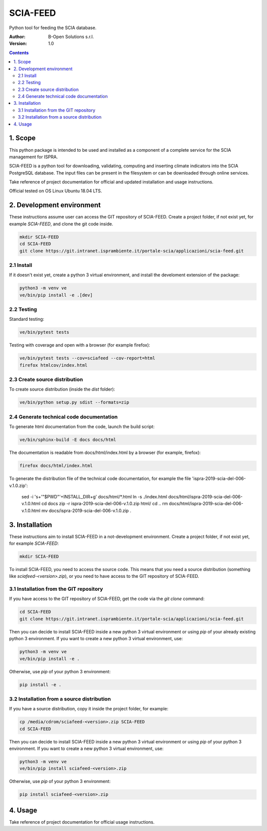 SCIA-FEED
=========
Python tool for feeding the SCIA database.

:Author:  B-Open Solutions s.r.l.
:Version: 1.0

.. contents::


1. Scope
--------
This python package is intended to be used and installed as a component of a
complete service for the SCIA management for ISPRA.

SCIA-FEED is a python tool for downloading, validating, computing and inserting
climate indicators into the SCIA PostgreSQL database. The input files can be
present in the filesystem or can be downloaded through online services.

Take reference of project documentation for official and updated installation
and usage instructions.

Official tested on OS Linux Ubuntu 18.04 LTS.

2. Development environment
--------------------------
These instructions assume user can access the GIT repository of SCIA-FEED.
Create a project folder, if not exist yet, for example `SCIA-FEED`, and clone
the git code inside.

.. code:: bash

    mkdir SCIA-FEED
    cd SCIA-FEED
    git clone https://git.intranet.isprambiente.it/portale-scia/applicazioni/scia-feed.git

2.1 Install
~~~~~~~~~~~
If it doesn't exist yet, create a python 3 virtual environment, and install the
develoment extension of the package:

.. code:: bash

    python3 -m venv ve
    ve/bin/pip install -e .[dev]

2.2 Testing
~~~~~~~~~~~
Standard testing:

.. code:: bash

    ve/bin/pytest tests

Testing with coverage and open with a browser (for example firefox):

.. code:: bash

    ve/bin/pytest tests --cov=sciafeed --cov-report=html
    firefox htmlcov/index.html

2.3 Create source distribution
~~~~~~~~~~~~~~~~~~~~~~~~~~~~~~
To create source distribution (inside the `dist` folder):

.. code:: bash

    ve/bin/python setup.py sdist --formats=zip

2.4 Generate technical code documentation
~~~~~~~~~~~~~~~~~~~~~~~~~~~~~~~~~~~~~~~~~
To generate html documentation from the code, launch the build script:

.. code:: bash

    ve/bin/sphinx-build -E docs docs/html

The documentation is readable from docs/html/index.html by a browser (for example, firefox):

.. code:: bash

    firefox docs/html/index.html

To generate the distribution file of the technical code documentation,
for example the file 'ispra-2019-scia-del-006-v.1.0.zip':

    sed -i 's+'"$PWD"'+INSTALL_DIR+g' docs/html/*.html
    ln -s ./index.html docs/html/ispra-2019-scia-del-006-v.1.0.html
    cd docs
    zip -r ispra-2019-scia-del-006-v.1.0.zip html/
    cd ..
    rm docs/html/ispra-2019-scia-del-006-v.1.0.html
    mv docs/ispra-2019-scia-del-006-v.1.0.zip .

3. Installation
---------------
These instructions aim to install SCIA-FEED in a not-development environment.
Create a project folder, if not exist yet, for example `SCIA-FEED`:

.. code:: bash

    mkdir SCIA-FEED

To install SCIA-FEED, you need to access the source code.  This means that you
need a source distribution (something like `sciafeed-<version>.zip`), or
you need to have access to the GIT repository of SCIA-FEED.

3.1 Installation from the GIT repository
~~~~~~~~~~~~~~~~~~~~~~~~~~~~~~~~~~~~~~~~
If you have access to the GIT repository of SCIA-FEED, get the code
via the `git clone` command:

.. code:: bash

    cd SCIA-FEED
    git clone https://git.intranet.isprambiente.it/portale-scia/applicazioni/scia-feed.git

Then you can decide to install SCIA-FEED inside a new python 3 virtual environment or using
`pip` of your already existing python 3 environment.
If you want to create a new python 3 virtual environment, use:

.. code:: bash

    python3 -m venv ve
    ve/bin/pip install -e .

Otherwise, use `pip` of your python 3 environment:

.. code:: bash

    pip install -e .

3.2 Installation from a source distribution
~~~~~~~~~~~~~~~~~~~~~~~~~~~~~~~~~~~~~~~~~~~
If you have a source distribution, copy it inside the project folder, for example:

.. code:: bash

    cp /media/cdrom/sciafeed-<version>.zip SCIA-FEED
    cd SCIA-FEED

Then you can decide to install SCIA-FEED inside a new python 3 virtual environment or using
`pip` of your python 3 environment.
If you want to create a new python 3 virtual environment, use:

.. code:: bash

    python3 -m venv ve
    ve/bin/pip install sciafeed-<version>.zip

Otherwise, use `pip` of your python 3 environment:

.. code:: bash

    pip install sciafeed-<version>.zip

4. Usage
--------
Take reference of project documentation for official usage instructions.
